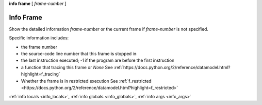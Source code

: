 .. _info_frame:

**info frame** [ *frame-number* ]


Info Frame
----------

Show the detailed information *frame-number* or the current frame if
*frame-number* is not specified.

Specific information includes:

* the frame number
* the source-code line number that this frame is stopped in
* the last instruction executed; -1 if the program are before the first instruction
* a function that tracing this frame or `None` See :ref:`https://docs.python.org/2/reference/datamodel.html?highlight=f_tracing`
* Whether the frame is in restricted execution See :ref:`f_restricted <https://docs.python.org/2/reference/datamodel.html?highlight=f_restricted>`


:ref:`info locals <info_locals>`, :ref:`info globals <info_globals>`,
:ref:`info args <info_args>`
